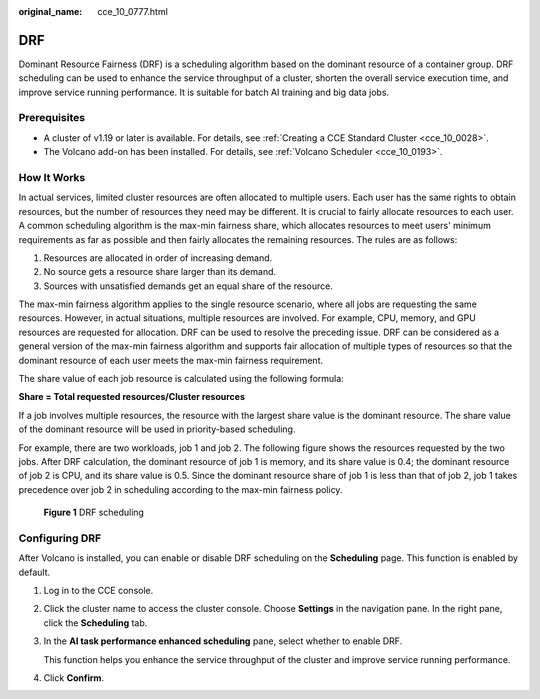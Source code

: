 :original_name: cce_10_0777.html

.. _cce_10_0777:

DRF
===

Dominant Resource Fairness (DRF) is a scheduling algorithm based on the dominant resource of a container group. DRF scheduling can be used to enhance the service throughput of a cluster, shorten the overall service execution time, and improve service running performance. It is suitable for batch AI training and big data jobs.

Prerequisites
-------------

-  A cluster of v1.19 or later is available. For details, see :ref:`Creating a CCE Standard Cluster <cce_10_0028>`.
-  The Volcano add-on has been installed. For details, see :ref:`Volcano Scheduler <cce_10_0193>`.

How It Works
------------

In actual services, limited cluster resources are often allocated to multiple users. Each user has the same rights to obtain resources, but the number of resources they need may be different. It is crucial to fairly allocate resources to each user. A common scheduling algorithm is the max-min fairness share, which allocates resources to meet users' minimum requirements as far as possible and then fairly allocates the remaining resources. The rules are as follows:

#. Resources are allocated in order of increasing demand.
#. No source gets a resource share larger than its demand.
#. Sources with unsatisfied demands get an equal share of the resource.

The max-min fairness algorithm applies to the single resource scenario, where all jobs are requesting the same resources. However, in actual situations, multiple resources are involved. For example, CPU, memory, and GPU resources are requested for allocation. DRF can be used to resolve the preceding issue. DRF can be considered as a general version of the max-min fairness algorithm and supports fair allocation of multiple types of resources so that the dominant resource of each user meets the max-min fairness requirement.

The share value of each job resource is calculated using the following formula:

**Share = Total requested resources/Cluster resources**

If a job involves multiple resources, the resource with the largest share value is the dominant resource. The share value of the dominant resource will be used in priority-based scheduling.

For example, there are two workloads, job 1 and job 2. The following figure shows the resources requested by the two jobs. After DRF calculation, the dominant resource of job 1 is memory, and its share value is 0.4; the dominant resource of job 2 is CPU, and its share value is 0.5. Since the dominant resource share of job 1 is less than that of job 2, job 1 takes precedence over job 2 in scheduling according to the max-min fairness policy.


.. figure:: /_static/images/en-us_image_0000001950317396.png
   :alt: **Figure 1** DRF scheduling

   **Figure 1** DRF scheduling

Configuring DRF
---------------

After Volcano is installed, you can enable or disable DRF scheduling on the **Scheduling** page. This function is enabled by default.

#. Log in to the CCE console.

#. Click the cluster name to access the cluster console. Choose **Settings** in the navigation pane. In the right pane, click the **Scheduling** tab.

#. In the **AI task performance enhanced scheduling** pane, select whether to enable DRF.

   This function helps you enhance the service throughput of the cluster and improve service running performance.

#. Click **Confirm**.
